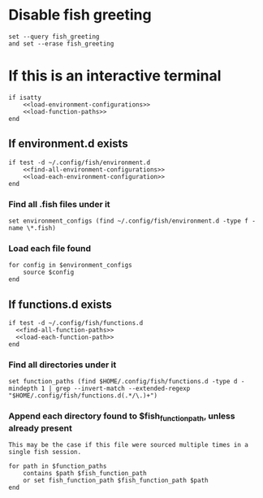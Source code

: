 * Disable fish greeting
#+BEGIN_SRC fish :tangle yes
  set --query fish_greeting
  and set --erase fish_greeting
#+END_SRC

* If this is an interactive terminal
#+BEGIN_SRC fish :tangle yes :noweb yes
  if isatty
      <<load-environment-configurations>>
      <<load-function-paths>>
  end
#+END_SRC

** If environment.d exists

#+BEGIN_SRC fish :noweb-ref load-environment-configurations
  if test -d ~/.config/fish/environment.d
      <<find-all-environment-configurations>>
      <<load-each-environment-configuration>>
  end
#+END_SRC

*** Find all .fish files under it

#+BEGIN_SRC fish :noweb-ref find-all-environment-configurations
  set environment_configs (find ~/.config/fish/environment.d -type f -name \*.fish)
#+END_SRC

*** Load each file found

#+BEGIN_SRC fish :noweb-ref load-each-environment-configuration
  for config in $environment_configs
      source $config
  end
#+END_SRC

** If functions.d exists

#+BEGIN_SRC fish :noweb-ref load-function-paths
  if test -d ~/.config/fish/functions.d
    <<find-all-function-paths>>
    <<load-each-function-path>>
  end
#+END_SRC

*** Find all directories under it

#+BEGIN_SRC fish :noweb-ref find-all-function-paths
  set function_paths (find $HOME/.config/fish/functions.d -type d -mindepth 1 | grep --invert-match --extended-regexp "$HOME/.config/fish/functions.d(.*/\.)+")
#+END_SRC

*** Append each directory found to $fish_function_path, unless already present

#+BEGIN_EXAMPLE
This may be the case if this file were sourced multiple times in a single fish session.
#+END_EXAMPLE

#+BEGIN_SRC fish :noweb-ref load-each-function-path
  for path in $function_paths
      contains $path $fish_function_path
      or set fish_function_path $fish_function_path $path
  end
#+END_SRC
